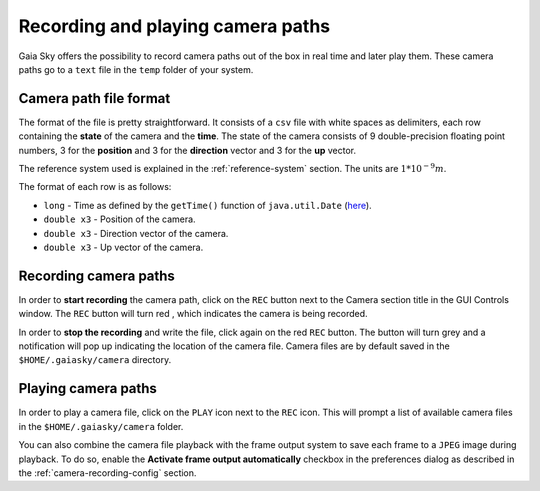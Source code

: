 Recording and playing camera paths
**********************************

Gaia Sky offers the possibility to record camera paths out of the
box in real time and later play them. These camera paths go to a
``text`` file in the ``temp`` folder of your system.

Camera path file format
=======================

The format of the file is pretty straightforward. It consists of a
``csv`` file with white spaces as delimiters, each row containing the
**state** of the camera and the **time**. The state of the camera
consists of 9 double-precision floating point numbers, 3 for the
**position** and 3 for the **direction** vector and 3 for the **up**
vector.

The reference system used is explained in the :ref:`reference-system` section. The units are :math:`1*10^{-9} m`.

The format of each row is as follows:

-  ``long`` - Time as defined by the ``getTime()`` function of
   ``java.util.Date`` (`here <https://docs.oracle.com/javase/8/docs/api/java/util/Date.html#getTime-->`__).
-  ``double x3`` - Position of the camera.
-  ``double x3`` - Direction vector of the camera.
-  ``double x3`` - Up vector of the camera.

Recording camera paths
======================

In order to **start recording** the camera path, click on the |rec-icon-gray| ``REC``
button next to the Camera section title in the GUI Controls window. The
``REC`` button will turn red |rec-icon-red|, which indicates the camera is being
recorded.

.. |rec-icon-gray| image:: img/ui/rec-icon-gray.png
.. |rec-icon-red| image:: img/ui/rec-icon-red.png

In order to **stop the recording** and write the file, click again on
the red ``REC`` button. The button will turn grey and a notification
will pop up indicating the location of the camera file. Camera files are
by default saved in the ``$HOME/.gaiasky/camera`` directory.

Playing camera paths
====================

In order to play a camera file, click on the |play-icon| ``PLAY``  icon next to the
``REC`` icon. This will prompt a list of available camera files in the
``$HOME/.gaiasky/camera`` folder.

.. |play-icon| image:: img/ui/play-icon.png

You can also combine the camera file playback with the frame output system to
save each frame to a ``JPEG`` image during playback. To do so, enable the **Activate frame output automatically**
checkbox in the preferences dialog as described in the :ref:`camera-recording-config` section.
